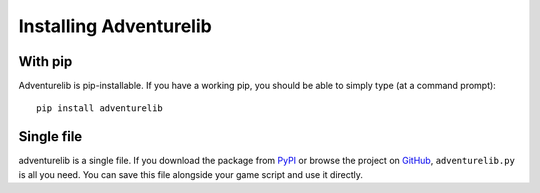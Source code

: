 Installing Adventurelib
=======================


With pip
--------

Adventurelib is pip-installable. If you have a working pip, you should be able
to simply type (at a command prompt)::

    pip install adventurelib


Single file
-----------

adventurelib is a single file. If you download the package from PyPI_ or browse
the project on GitHub_, ``adventurelib.py`` is all you need. You can save this
file alongside your game script and use it directly.

.. _PyPI: https://pypi.python.org/pypi/adventurelib
.. _GitHub: https://github.com/lordmauve/adventurelib
